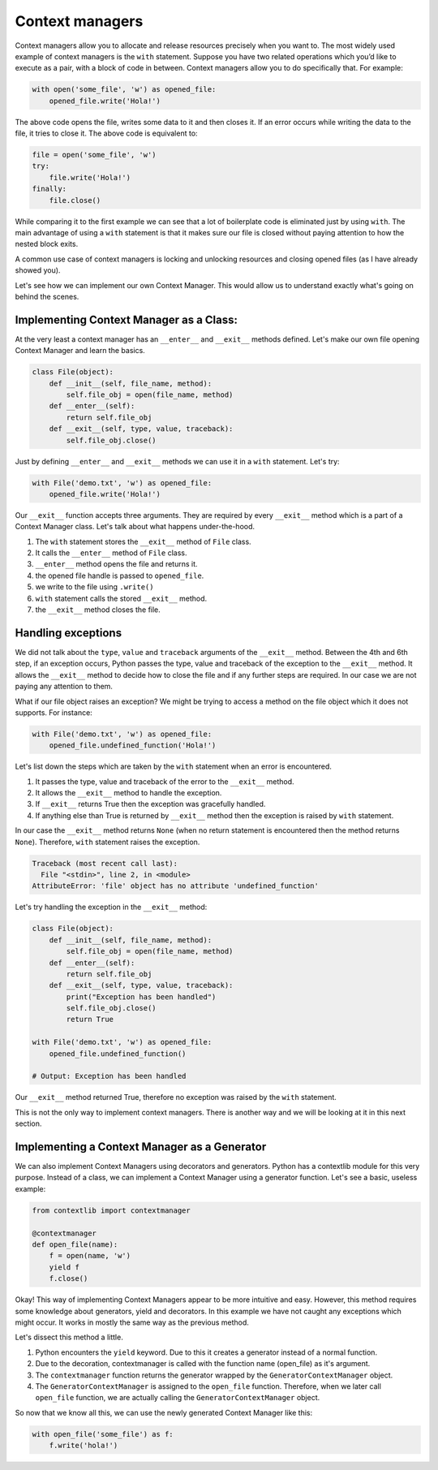 Context managers
----------------

Context managers allow you to allocate and release resources precisely
when you want to. The most widely used example of context managers is
the ``with`` statement. Suppose you have two related operations which
you’d like to execute as a pair, with a block of code in between.
Context managers allow you to do specifically that. For example:

.. code:: python

    with open('some_file', 'w') as opened_file:
        opened_file.write('Hola!')

The above code opens the file, writes some data to it and then closes
it. If an error occurs while writing the data to the file, it tries to
close it. The above code is equivalent to:

.. code:: python

    file = open('some_file', 'w')
    try:
        file.write('Hola!')
    finally:
        file.close()

While comparing it to the first example we can see that a lot of
boilerplate code is eliminated just by using ``with``. The main
advantage of using a ``with`` statement is that it makes sure our file
is closed without paying attention to how the nested block exits.

A common use case of context managers is locking and unlocking resources
and closing opened files (as I have already showed you).

Let's see how we can implement our own Context Manager. This would allow
us to understand exactly what's going on behind the scenes.

Implementing Context Manager as a Class:
^^^^^^^^^^^^^^^^^^^^^^^^^^^^^^^^^^^^^^^^

At the very least a context manager has an ``__enter__`` and
``__exit__`` methods defined. Let's make our own file opening Context
Manager and learn the basics.

.. code:: python

    class File(object):
        def __init__(self, file_name, method):
            self.file_obj = open(file_name, method)
        def __enter__(self):
            return self.file_obj
        def __exit__(self, type, value, traceback):
            self.file_obj.close()

Just by defining ``__enter__`` and ``__exit__`` methods we can use it in
a ``with`` statement. Let's try:

.. code:: python

    with File('demo.txt', 'w') as opened_file:
        opened_file.write('Hola!')

Our ``__exit__`` function accepts three arguments. They are required by
every ``__exit__`` method which is a part of a Context Manager class.
Let's talk about what happens under-the-hood.

1. The ``with`` statement stores the ``__exit__`` method of ``File``
   class.
2. It calls the ``__enter__`` method of ``File`` class.
3. ``__enter__`` method opens the file and returns it.
4. the opened file handle is passed to ``opened_file``.
5. we write to the file using ``.write()``
6. ``with`` statement calls the stored ``__exit__`` method.
7. the ``__exit__`` method closes the file.

Handling exceptions
^^^^^^^^^^^^^^^^^^^

We did not talk about the ``type``, ``value`` and ``traceback``
arguments of the ``__exit__`` method. Between the 4th and 6th step, if
an exception occurs, Python passes the type, value and traceback of the
exception to the ``__exit__`` method. It allows the ``__exit__`` method
to decide how to close the file and if any further steps are required.
In our case we are not paying any attention to them.

What if our file object raises an exception? We might be trying to
access a method on the file object which it does not supports. For
instance:

.. code:: python

    with File('demo.txt', 'w') as opened_file:
        opened_file.undefined_function('Hola!')

Let's list down the steps which are taken by the ``with`` statement when
an error is encountered.

1. It passes the type, value and traceback of the error to the
   ``__exit__`` method.
2. It allows the ``__exit__`` method to handle the exception.
3. If ``__exit__`` returns True then the exception was gracefully
   handled.
4. If anything else than True is returned by ``__exit__`` method then
   the exception is raised by ``with`` statement.

In our case the ``__exit__`` method returns ``None`` (when no return
statement is encountered then the method returns ``None``). Therefore,
``with`` statement raises the exception.

.. code:: python

    Traceback (most recent call last):
      File "<stdin>", line 2, in <module>
    AttributeError: 'file' object has no attribute 'undefined_function'

Let's try handling the exception in the ``__exit__`` method:

.. code:: python

    class File(object):
        def __init__(self, file_name, method):
            self.file_obj = open(file_name, method)
        def __enter__(self):
            return self.file_obj
        def __exit__(self, type, value, traceback):
            print("Exception has been handled")
            self.file_obj.close()
            return True

    with File('demo.txt', 'w') as opened_file:
        opened_file.undefined_function()

    # Output: Exception has been handled

Our ``__exit__`` method returned True, therefore no exception was raised
by the ``with`` statement.

This is not the only way to implement context managers. There is another
way and we will be looking at it in this next section.

Implementing a Context Manager as a Generator
^^^^^^^^^^^^^^^^^^^^^^^^^^^^^^^^^^^^^^^^^^^^^

We can also implement Context Managers using decorators and generators.
Python has a contextlib module for this very purpose. Instead of a
class, we can implement a Context Manager using a generator function.
Let's see a basic, useless example:

.. code:: python

    from contextlib import contextmanager

    @contextmanager
    def open_file(name):
        f = open(name, 'w')
        yield f
        f.close()

Okay! This way of implementing Context Managers appear to be more
intuitive and easy. However, this method requires some knowledge about
generators, yield and decorators. In this example we have not caught any
exceptions which might occur. It works in mostly the same way as the
previous method.

Let's dissect this method a little.

1. Python encounters the ``yield`` keyword. Due to this it creates a
   generator instead of a normal function.
2. Due to the decoration, contextmanager is called with the function
   name (open\_file) as it's argument.
3. The ``contextmanager`` function returns the generator wrapped by the
   ``GeneratorContextManager`` object.
4. The ``GeneratorContextManager`` is assigned to the ``open_file``
   function. Therefore, when we later call ``open_file`` function, we
   are actually calling the ``GeneratorContextManager`` object.

So now that we know all this, we can use the newly generated Context
Manager like this:

.. code:: python

    with open_file('some_file') as f:
        f.write('hola!')

